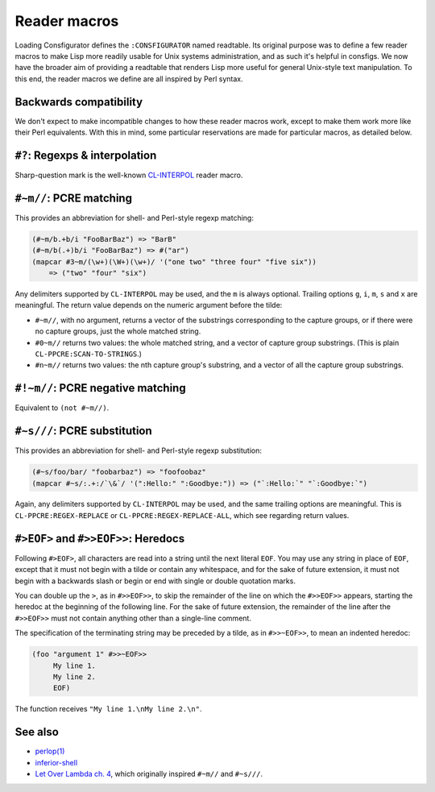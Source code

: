 Reader macros
=============

Loading Consfigurator defines the ``:CONSFIGURATOR`` named readtable.  Its
original purpose was to define a few reader macros to make Lisp more readily
usable for Unix systems administration, and as such it's helpful in consfigs.
We now have the broader aim of providing a readtable that renders Lisp more
useful for general Unix-style text manipulation.  To this end, the reader
macros we define are all inspired by Perl syntax.

Backwards compatibility
-----------------------

We don't expect to make incompatible changes to how these reader macros work,
except to make them work more like their Perl equivalents.  With this in mind,
some particular reservations are made for particular macros, as detailed below.

``#?``: Regexps & interpolation
-------------------------------

Sharp-question mark is the well-known CL-INTERPOL_ reader macro.

.. _CL-INTERPOL: https://edicl.github.io/cl-interpol/

``#~m//``: PCRE matching
------------------------

This provides an abbreviation for shell- and Perl-style regexp matching:

.. code-block:: none

  (#~m/b.+b/i "FooBarBaz") => "BarB"
  (#~m/b(.+)b/i "FooBarBaz") => #("ar")
  (mapcar #3~m/(\w+)(\W+)(\w+)/ '("one two" "three four" "five six"))
      => ("two" "four" "six")

Any delimiters supported by ``CL-INTERPOL`` may be used, and the ``m`` is
always optional.  Trailing options ``g``, ``i``, ``m``, ``s`` and ``x`` are
meaningful.  The return value depends on the numeric argument before the
tilde:

- ``#~m//``, with no argument, returns a vector of the substrings
  corresponding to the capture groups, or if there were no capture groups,
  just the whole matched string.

- ``#0~m//`` returns two values: the whole matched string, and a vector of
  capture group substrings.  (This is plain ``CL-PPCRE:SCAN-TO-STRINGS``.)

- ``#n~m//`` returns two values: the nth capture group's substring, and a
  vector of all the capture group substrings.

``#!~m//``: PCRE negative matching
----------------------------------

Equivalent to ``(not #~m//)``.

``#~s///``: PCRE substitution
-----------------------------

This provides an abbreviation for shell- and Perl-style regexp substitution:

.. code-block:: none

  (#~s/foo/bar/ "foobarbaz") => "foofoobaz"
  (mapcar #~s/:.+:/`\&`/ '(":Hello:" ":Goodbye:")) => ("`:Hello:`" "`:Goodbye:`")

Again, any delimiters supported by ``CL-INTERPOL`` may be used, and the same
trailing options are meaningful.  This is ``CL-PPCRE:REGEX-REPLACE`` or
``CL-PPCRE:REGEX-REPLACE-ALL``, which see regarding return values.

``#>EOF>`` and ``#>>EOF>>``: Heredocs
-------------------------------------

Following ``#>EOF>``, all characters are read into a string until the next
literal ``EOF``.  You may use any string in place of ``EOF``, except that it
must not begin with a tilde or contain any whitespace, and for the sake of
future extension, it must not begin with a backwards slash or begin or end
with single or double quotation marks.

You can double up the ``>``, as in ``#>>EOF>>``, to skip the remainder of the
line on which the ``#>>EOF>>`` appears, starting the heredoc at the beginning
of the following line.  For the sake of future extension, the remainder of the
line after the ``#>>EOF>>`` must not contain anything other than a single-line
comment.

The specification of the terminating string may be preceded by a tilde, as in
``#>>~EOF>>``, to mean an indented heredoc:

.. code-block:: none

  (foo "argument 1" #>>~EOF>>
       My line 1.
       My line 2.
       EOF)

The function receives ``"My line 1.\nMy line 2.\n"``.

See also
--------

- `perlop(1) <https://perldoc.perl.org/perlop>`_

- `inferior-shell <https://cliki.net/inferior-shell>`_

- `Let Over Lambda ch. 4
  <https://letoverlambda.com/index.cl/guest/chap4.html>`_, which originally
  inspired ``#~m//`` and ``#~s///``.
